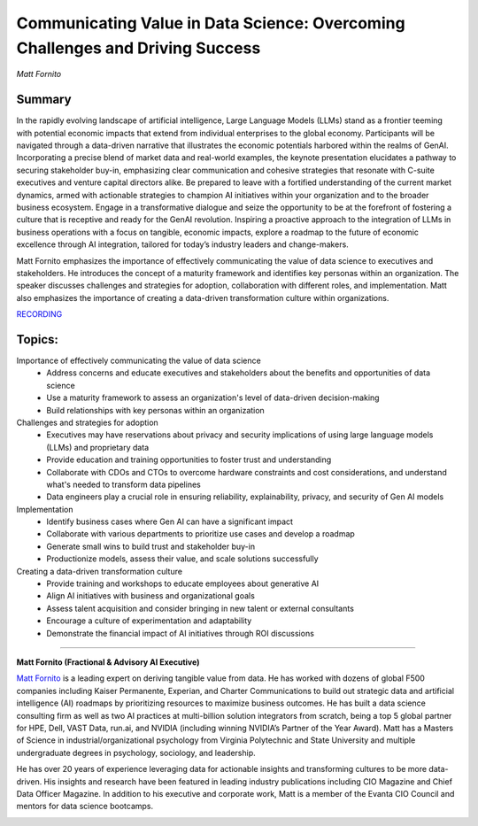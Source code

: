 

==============================================================================
Communicating Value in Data Science: Overcoming Challenges and Driving Success 
==============================================================================
*Matt Fornito* 

Summary 
-------
In the rapidly evolving landscape of artificial intelligence, Large Language Models (LLMs) stand as a frontier teeming with potential economic impacts that extend from individual enterprises to the global economy. Participants will be navigated through a data-driven narrative that illustrates the economic potentials harbored within the realms of GenAI. Incorporating a precise blend of market data and real-world examples, the keynote presentation elucidates a pathway to securing stakeholder buy-in, emphasizing clear communication and cohesive strategies that resonate with C-suite executives and venture capital directors alike. Be prepared to leave with a fortified understanding of the current market dynamics, armed with actionable strategies to champion AI initiatives within your organization and to the broader business ecosystem. Engage in a transformative dialogue and seize the opportunity to be at the forefront of fostering a culture that is receptive and ready for the GenAI revolution. Inspiring a proactive approach to the integration of LLMs in business operations with a focus on tangible, economic impacts, explore a roadmap to the future of economic excellence through AI integration, tailored for today’s industry leaders and change-makers.

Matt Fornito emphasizes the importance of effectively communicating the value of data science to executives and stakeholders. He introduces the concept of a maturity framework and identifies key personas within an organization. The speaker discusses challenges and strategies for adoption, collaboration with different roles, and implementation. Matt also emphasizes the importance of creating a data-driven transformation culture within organizations. 

`RECORDING <https://youtu.be/sE8aAAIlhiw>`__

Topics: 
-------
Importance of effectively communicating the value of data science 
	* Address concerns and educate executives and stakeholders about the benefits and opportunities of data science 
	* Use a maturity framework to assess an organization's level of data-driven decision-making 
	* Build relationships with key personas within an organization 
Challenges and strategies for adoption 
	* Executives may have reservations about privacy and security implications of using large language models (LLMs) and proprietary data 
	* Provide education and training opportunities to foster trust and understanding 
	* Collaborate with CDOs and CTOs to overcome hardware constraints and cost considerations, and understand what's needed to transform data pipelines 
	* Data engineers play a crucial role in ensuring reliability, explainability, privacy, and security of Gen AI models 
Implementation 
	* Identify business cases where Gen AI can have a significant impact 
	* Collaborate with various departments to prioritize use cases and develop a roadmap 
	* Generate small wins to build trust and stakeholder buy-in 
	* Productionize models, assess their value, and scale solutions successfully 
Creating a data-driven transformation culture 
	* Provide training and workshops to educate employees about generative AI 
	* Align AI initiatives with business and organizational goals 
	* Assess talent acquisition and consider bringing in new talent or external consultants 
	* Encourage a culture of experimentation and adaptability 
	* Demonstrate the financial impact of AI initiatives through ROI discussions 

----

**Matt Fornito (Fractional & Advisory AI Executive)**

`Matt Fornito <https://www.linkedin.com/in/mattfornito/>`__ is a leading expert on deriving tangible value from data. He has worked with dozens of global F500 companies including Kaiser Permanente, Experian, and Charter Communications to build out strategic data and artificial intelligence (AI) roadmaps by prioritizing resources to maximize business outcomes. He has built a data science consulting firm as well as two AI practices at multi-billion solution integrators from scratch, being a top 5 global partner for HPE, Dell, VAST Data, run.ai, and NVIDIA (including winning NVIDIA’s Partner of the Year Award). Matt has a Masters of Science in industrial/organizational psychology from Virginia Polytechnic and State University and multiple undergraduate degrees in psychology, sociology, and leadership.

​He has over 20 years of experience leveraging data for actionable insights and transforming cultures to be more data-driven. His insights and research have been featured in leading industry publications including CIO Magazine and Chief Data Officer Magazine. In addition to his executive and corporate work, Matt is a member of the Evanta CIO Council and mentors for data science bootcamps.

.. image:: ../_imgs/MattF.jpg
  :width: 400
  :alt: Matt Fornito Headshot